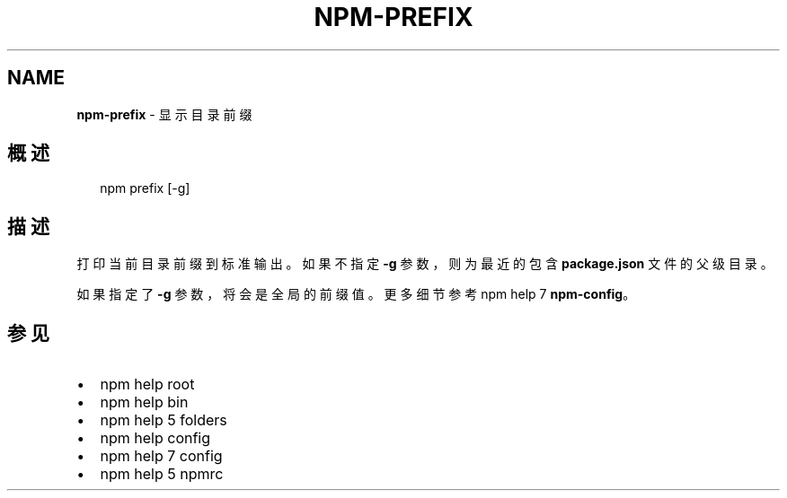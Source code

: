 .TH "NPM\-PREFIX" "1" "October 2018" "" ""
.SH "NAME"
\fBnpm-prefix\fR \- 显示目录前缀
.SH 概述
.P
.RS 2
.nf
npm prefix [\-g]
.fi
.RE
.SH 描述
.P
打印当前目录前缀到标准输出。如果不指定 \fB\-g\fP 参数，则为最近的包含 \fBpackage\.json\fP
文件的父级目录。
.P
如果指定了 \fB\-g\fP 参数，将会是全局的前缀值。更多细节参考 npm help 7 \fBnpm\-config\fP。
.SH 参见
.RS 0
.IP \(bu 2
npm help root
.IP \(bu 2
npm help bin
.IP \(bu 2
npm help 5 folders
.IP \(bu 2
npm help config
.IP \(bu 2
npm help 7 config
.IP \(bu 2
npm help 5 npmrc

.RE

